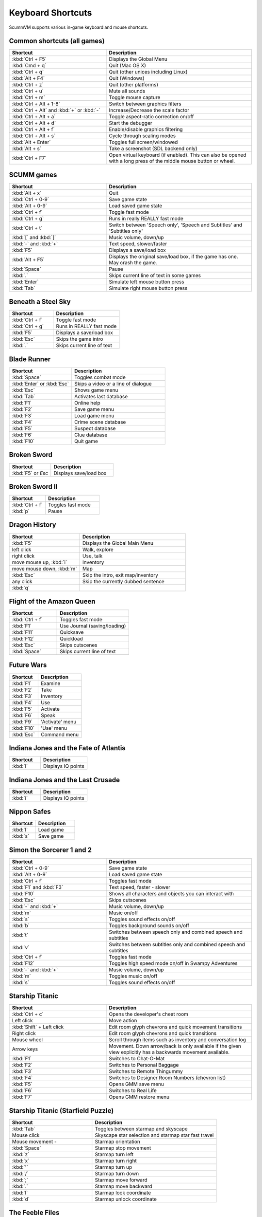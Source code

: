 ===================
Keyboard Shortcuts
===================

ScummVM supports various in-game keyboard and mouse shortcuts. 

Common shortcuts (all games)
-------------------------------

.. csv-table:: 
  	:widths: 40 60 
  	:header-rows: 1

        Shortcut, Description
        :kbd:`Ctrl + F5` ,Displays the Global Menu
        :kbd:`Cmd + q` ,Quit (Mac OS X)
        :kbd:`Ctrl + q` ,Quit (other unices including Linux)
        :kbd:`Alt + F4`,Quit (Windows)
        :kbd:`Ctrl + z`,Quit (other platforms)
        :kbd:`Ctrl + u` ,Mute all sounds
        :kbd:`Ctrl + m` ,Toggle mouse capture
        :kbd:`Ctrl + Alt + 1-8` ,Switch between graphics filters
        :kbd:`Ctrl + Alt` and :kbd:`+` or :kbd:`-`,Increase/Decrease the scale factor
        :kbd:`Ctrl + Alt +  a` ,Toggle aspect-ratio correction on/off
        :kbd:`Ctrl + Alt + d` ,Start the debugger
        :kbd:`Ctrl + Alt + f` ,Enable/disable graphics filtering
        :kbd:`Ctrl + Alt + s` ,Cycle through scaling modes
        :kbd:`Alt + Enter` ,Toggles full screen/windowed
        :kbd:`Alt + s` ,Take a screenshot (SDL backend only)
        :kbd:`Ctrl + F7`  ,"Open virtual keyboard (if enabled). 
        This can also be opened with a long press of the middle mouse button or wheel."

SCUMM games
----------------


.. csv-table:: 
  	:widths: 40 60 
  	:header-rows: 1

        Shortcut, Description
        :kbd:`Alt + x` ,Quit
        :kbd:`Ctrl + 0-9` ,Save game state
        :kbd:`Alt + 0-9`,Load saved game state
        :kbd:`Ctrl + f` ,Toggle fast mode
        :kbd:`Ctrl + g` ,Runs in really REALLY fast mode
        :kbd:`Ctrl + t` ,"Switch between 'Speech only', 'Speech and Subtitles' and 'Subtitles only'"
        :kbd:`[` and :kbd:`]`,"Music volume, down/up"
        :kbd:`-` and :kbd:`+` ,"Text speed, slower/faster"
        :kbd:`F5`  ,Displays a save/load box
        :kbd:`Alt + F5`  ,"Displays the original save/load box, if the game has one. May crash the game."
        :kbd:`Space` ,Pause
        :kbd:`.` ,Skips current line of text in some games
        :kbd:`Enter` ,Simulate left mouse button press
        :kbd:`Tab`,Simulate right mouse button press

Beneath a Steel Sky
---------------------

.. csv-table:: 
  	:widths: 40 60 
  	:header-rows: 1

        Shortcut, Description
        :kbd:`Ctrl + f` ,Toggle fast mode
        :kbd:`Ctrl + g`  ,Runs in REALLY fast mode
        :kbd:`F5` ,Displays a save/load box
        :kbd:`Esc`  ,Skips the game intro
        :kbd:`.`  ,Skips current line of text



Blade Runner
---------------

.. csv-table:: 
  	:widths: 40 60 
  	:header-rows: 1

        Shortcut, Description
        :kbd:`Space`  ,Toggles combat mode
        :kbd:`Enter` or :kbd:`Esc`  ,Skips a video or a line of dialogue
        :kbd:`Esc` ,Shows game menu
        :kbd:`Tab` ,Activates last database
        :kbd:`F1`  ,Online help
        :kbd:`F2`  ,Save game menu
        :kbd:`F3` ,Load game menu
        :kbd:`F4`  ,Crime scene database
        :kbd:`F5`  ,Suspect database
        :kbd:`F6`  ,Clue database
        :kbd:`F10` ,Quit game

Broken Sword
---------------

.. csv-table:: 
  	:widths: 40 60 
  	:header-rows: 1

        Shortcut, Description
        :kbd:`F5` or `Esc` ,Displays save/load box

Broken Sword II
-----------------

.. csv-table:: 
  	:widths: 40 60 
  	:header-rows: 1

        Shortcut, Description
        :kbd:`Ctrl + f` ,Toggles fast mode
        :kbd:`p` ,Pause

Dragon History
-----------------

.. csv-table:: 
  	:widths: 40 60 
  	:header-rows: 1

        Shortcut, Description
        :kbd:`F5`  ,Displays the Global Main Menu
        left click ,"Walk, explore"
        right click,"Use, talk"
        "move mouse up, :kbd:`i`  ",Inventory
        "move mouse down, :kbd:`m`  ",Map
        :kbd:`Esc` ,"Skip the intro, exit map/inventory"
        any click ,Skip the currently dubbed sentence
        :kbd:`q`  ,



Flight of the Amazon Queen
----------------------------

.. csv-table:: 
  	:widths: 40 60 
  	:header-rows: 1

        Shortcut, Description
        :kbd:`Ctrl + f` ,Toggles fast mode
        :kbd:`F1`,Use Journal (saving/loading)
        :kbd:`F11`  ,Quicksave
        :kbd:`F12`  ,Quickload
        :kbd:`Esc` ,Skips cutscenes
        :kbd:`Space` ,Skips current line of text

Future Wars
--------------

.. csv-table:: 
  	:widths: 40 60 
  	:header-rows: 1

        Shortcut, Description
        :kbd:`F1`  ,Examine
        :kbd:`F2` ,Take
        :kbd:`F3`,Inventory
        :kbd:`F4` ,Use
        :kbd:`F5` ,Activate
        :kbd:`F6`,Speak 
        :kbd:`F9` ,"'Activate' menu"
        :kbd:`F10`,"'Use' menu"
        :kbd:`Esc`,Command menu

Indiana Jones and the Fate of Atlantis
--------------------------------------

.. csv-table:: 
  	:widths: 40 60 
  	:header-rows: 1

        Shortcut, Description
        :kbd:`i` ,Displays IQ points

Indiana Jones and the Last Crusade
------------------------------------

.. csv-table:: 
  	:widths: 40 60 
  	:header-rows: 1

        Shortcut, Description
        :kbd:`i` ,Displays IQ points

Nippon Safes
---------------

.. csv-table:: 
  	:widths: 40 60 
  	:header-rows: 1

        Shortcut, Description
        :kbd:`l`,Load game
        :kbd:`s`,Save game


Simon the Sorcerer 1 and 2
---------------------------

.. csv-table:: 
  	:widths: 40 60 
  	:header-rows: 1

        Shortcut, Description
        :kbd:`Ctrl + 0-9` ,Save game state
        :kbd:`Alt + 0-9`, Load saved game state
        :kbd:`Ctrl + f` ,Toggles fast mode
        :kbd:`F1` and :kbd:`F3`  ,"Text speed, faster - slower"
        :kbd:`F10`  ,Shows all characters and objects you can interact with
        :kbd:`Esc` ,Skips cutscenes
        :kbd:`-` and :kbd:`+`  ,"Music volume, down/up"
        :kbd:`m`  ,Music on/off
        :kbd:`s` ,Toggles sound effects on/off
        :kbd:`b`  ,Toggles background sounds on/off
        :kbd:`t`  ,Switches between speech only and combined speech and subtitles
        :kbd:`v`  ,Switches between subtitles only and combined speech and subtitles
        :kbd:`Ctrl + f` ,Toggles fast mode
        :kbd:`F12` ,Toggles high speed mode on/off in Swampy Adventures
        :kbd:`-` and :kbd:`+`  ,"Music volume, down/up"
        :kbd:`m`  ,Toggles music on/off
        :kbd:`s` ,Toggles sound effects on/off

Starship Titanic
-------------------

.. csv-table:: 
  	:widths: 40 60 
  	:header-rows: 1

        Shortcut, Description
        :kbd:`Ctrl + c`  ,Opens the developer's cheat room
        Left click ,Move action
        :kbd:`Shift` + Left click ,Edit room glyph chevrons and quick movement transitions
        Right click ,Edit room glyph chevrons and quick transitions
        Mouse wheel ,"Scroll through items such as inventory and conversation log"
        Arrow keys,Movement. Down arrow/back is only available if the given view explicitly has a backwards movement available.
        :kbd:`F1`  ,Switches to Chat-O-Mat
        :kbd:`F2`,Switches to Personal Baggage
        :kbd:`F3` ,Switches to Remote Thingummy
        :kbd:`F4` ,Switches to Designer Room Numbers (chevron list)
        :kbd:`F5` ,Opens GMM save menu
        :kbd:`F6` ,Switches to Real Life
        :kbd:`F7` ,Opens GMM restore menu


Starship Titanic (Starfield Puzzle)
-------------------------------------

.. csv-table:: 
  	:widths: 40 60 
  	:header-rows: 1

        Shortcut, Description
        :kbd:`Tab`  ,Toggles between starmap and skyscape
        Mouse click,Skyscape star selection and starmap star fast travel
        Mouse movement - ,Starmap orientation
        :kbd:`Space` ,Starmap stop movement
        :kbd:`z`  ,Starmap turn left
        :kbd:`x`,Starmap turn right
        :kbd:`'`,Starmap turn up
        :kbd:`/`,Starmap turn down
        :kbd:`;`,Starmap move forward
        :kbd:`.`,Starmap move backward
        :kbd:`l`,Starmap lock coordinate
        :kbd:`d`,Starmap unlock coordinate

The Feeble Files
-------------------

.. csv-table:: 
  	:widths: 40 60 
  	:header-rows: 1

        Shortcut, Description
        :kbd:`Ctrl + f` ,Toggles fast mode
        :kbd:`F7`,Switches characters
        :kbd:`F9`,Toggles hitbox names on/off
        :kbd:`s`,Toggles sound effects on/off
        :kbd:`Pause`,Pause
        :kbd:`t`  ,Switches between speech only and combined speech and subtitles
        :kbd:`v`,Switches between subtitles only and combined speech and subtitles

The Legend of Kyrandia
-----------------------

.. csv-table:: 
  	:widths: 40 60 
  	:header-rows: 1

        Shortcut, Description
        :kbd:`Ctrl + 0-9` ,Save game state
        :kbd:`Alt + 0-9`, Load saved game state

TeenAgent
----------

.. csv-table:: 
  	:widths: 40 60 
  	:header-rows: 1

        Shortcut, Description
        :kbd:`F5`,Displays the Global Main Menu

Touche: The Adventures of the Fifth Musketeer
----------------------------------------------

.. csv-table:: 
  	:widths: 40 60 
  	:header-rows: 1

        Shortcut, Description
        :kbd:`Ctrl + f` ,Toggles fast mode
        :kbd:`F5`,Displays options
        :kbd:`F9`,Turns fast walk mode on
        :kbd:`F10`,Turns fast walk mode off
        :kbd:`Esc`,Quit
        :kbd:`Space`,Skips current line of text
        :kbd:`t`  ,Switches between speech only and combined speech and subtitles

Zork: Grand Inquisitor
------------------------

.. csv-table:: 
  	:widths: 40 60 
  	:header-rows: 1

        Shortcut, Description
        :kbd:`Ctrl + s` ,Save
        :kbd:`Ctrl + r` ,Restore
        :kbd:`Ctrl + p` ,Preferences
        :kbd:`F1` ,Help
        :kbd:`F5` ,Inventory
        :kbd:`F6` ,Spellbook
        :kbd:`F7` ,Score
        :kbd:`F8` ,Puts away current object/forget spell
        :kbd:`F9`,Extracts coin (must have the coin bag)
        :kbd:`Space` ,Skips movies


Zork Nemesis: The Forbidden Lands
----------------------------------

.. csv-table:: 
  	:widths: 40 60 
  	:header-rows: 1

        Shortcut, Description
        :kbd:`Ctrl + s`  ,Save
        :kbd:`Ctrl + r` ,Restore
        :kbd:`Ctrl + q`  ,Quit
        :kbd:`Ctrl + p`  ,Preferences
        :kbd:`Space`  ,Skips movies